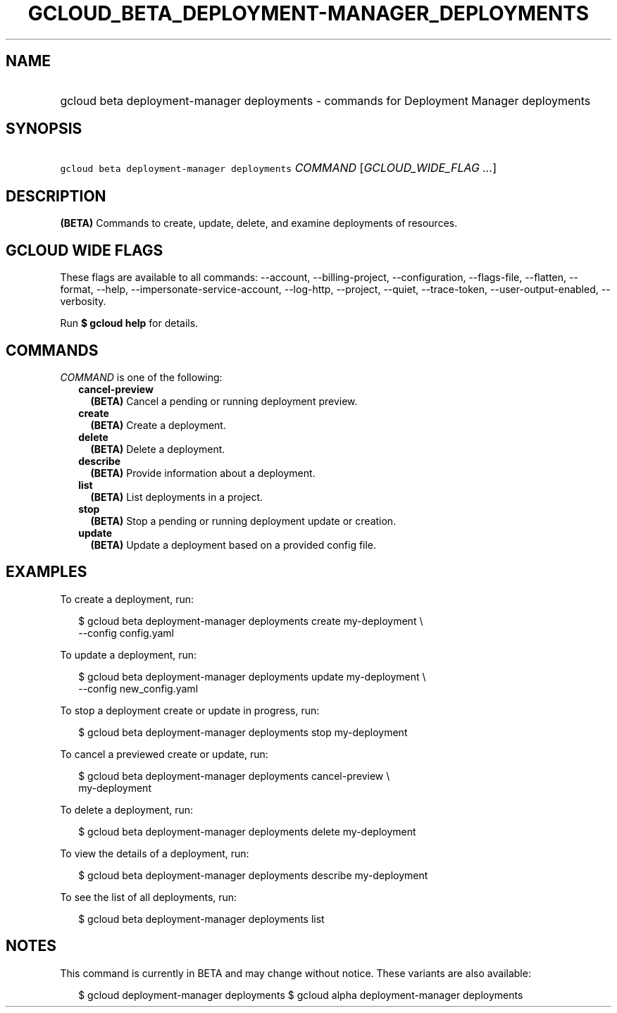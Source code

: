 
.TH "GCLOUD_BETA_DEPLOYMENT\-MANAGER_DEPLOYMENTS" 1



.SH "NAME"
.HP
gcloud beta deployment\-manager deployments \- commands for Deployment Manager deployments



.SH "SYNOPSIS"
.HP
\f5gcloud beta deployment\-manager deployments\fR \fICOMMAND\fR [\fIGCLOUD_WIDE_FLAG\ ...\fR]



.SH "DESCRIPTION"

\fB(BETA)\fR Commands to create, update, delete, and examine deployments of
resources.



.SH "GCLOUD WIDE FLAGS"

These flags are available to all commands: \-\-account, \-\-billing\-project,
\-\-configuration, \-\-flags\-file, \-\-flatten, \-\-format, \-\-help,
\-\-impersonate\-service\-account, \-\-log\-http, \-\-project, \-\-quiet,
\-\-trace\-token, \-\-user\-output\-enabled, \-\-verbosity.

Run \fB$ gcloud help\fR for details.



.SH "COMMANDS"

\f5\fICOMMAND\fR\fR is one of the following:

.RS 2m
.TP 2m
\fBcancel\-preview\fR
\fB(BETA)\fR Cancel a pending or running deployment preview.

.TP 2m
\fBcreate\fR
\fB(BETA)\fR Create a deployment.

.TP 2m
\fBdelete\fR
\fB(BETA)\fR Delete a deployment.

.TP 2m
\fBdescribe\fR
\fB(BETA)\fR Provide information about a deployment.

.TP 2m
\fBlist\fR
\fB(BETA)\fR List deployments in a project.

.TP 2m
\fBstop\fR
\fB(BETA)\fR Stop a pending or running deployment update or creation.

.TP 2m
\fBupdate\fR
\fB(BETA)\fR Update a deployment based on a provided config file.


.RE
.sp

.SH "EXAMPLES"

To create a deployment, run:

.RS 2m
$ gcloud beta deployment\-manager deployments create my\-deployment \e
    \-\-config config.yaml
.RE

To update a deployment, run:

.RS 2m
$ gcloud beta deployment\-manager deployments update my\-deployment \e
    \-\-config new_config.yaml
.RE

To stop a deployment create or update in progress, run:

.RS 2m
$ gcloud beta deployment\-manager deployments stop my\-deployment
.RE

To cancel a previewed create or update, run:

.RS 2m
$ gcloud beta deployment\-manager deployments cancel\-preview \e
    my\-deployment
.RE

To delete a deployment, run:

.RS 2m
$ gcloud beta deployment\-manager deployments delete my\-deployment
.RE

To view the details of a deployment, run:

.RS 2m
$ gcloud beta deployment\-manager deployments describe my\-deployment
.RE

To see the list of all deployments, run:

.RS 2m
$ gcloud beta deployment\-manager deployments list
.RE



.SH "NOTES"

This command is currently in BETA and may change without notice. These variants
are also available:

.RS 2m
$ gcloud deployment\-manager deployments
$ gcloud alpha deployment\-manager deployments
.RE

